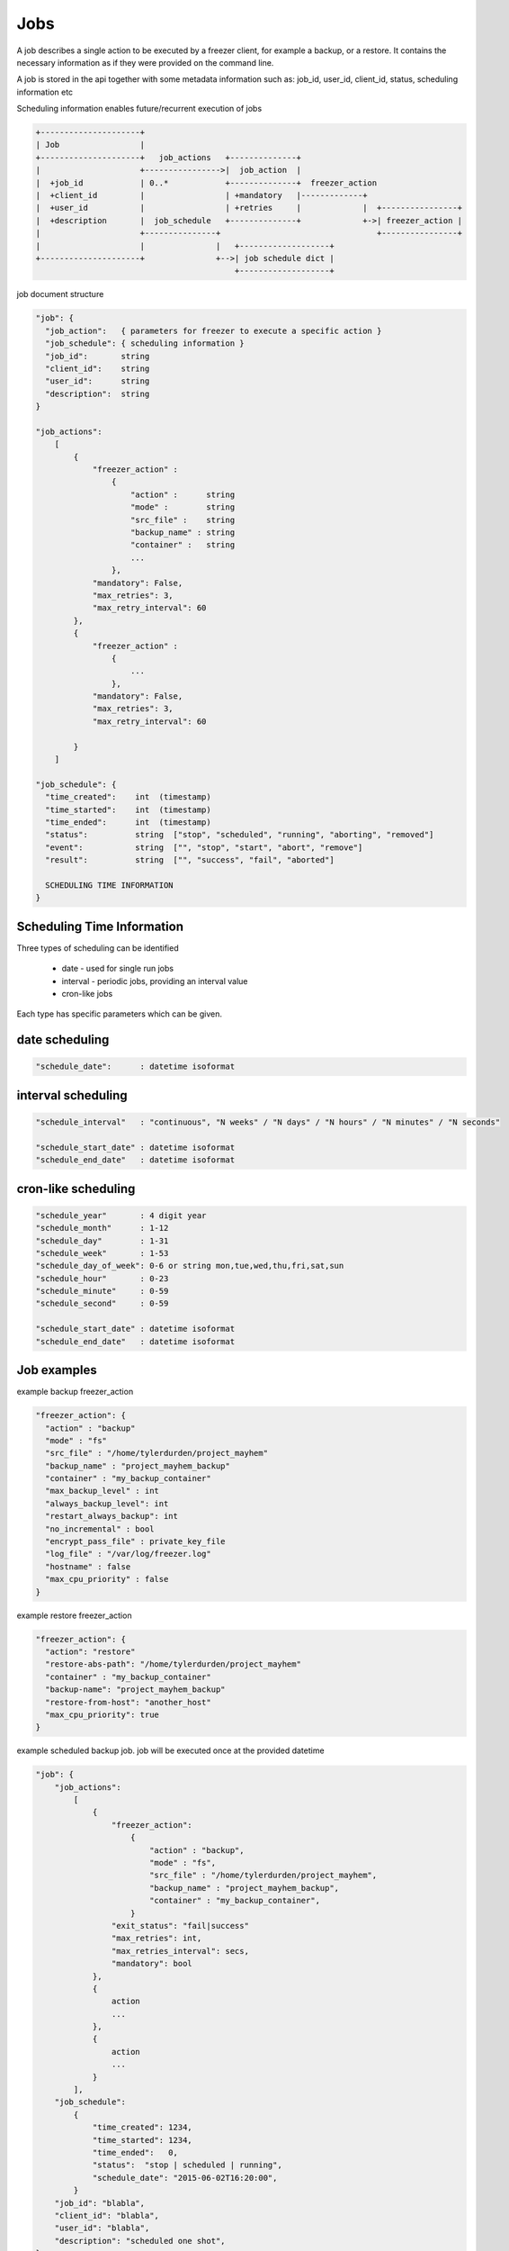 .. _jobs:

Jobs
====

A job describes a single action to be executed by a freezer client, for example a backup, or a restore.
It contains the necessary information as if they were provided on the command line.

A job is stored in the api together with some metadata information such as:
job_id, user_id, client_id, status, scheduling information etc

Scheduling information enables future/recurrent execution of jobs

.. code-block:: none

    +---------------------+
    | Job                 |
    +---------------------+   job_actions   +--------------+
    |                     +---------------->|  job_action  |
    |  +job_id            | 0..*            +--------------+  freezer_action
    |  +client_id         |                 | +mandatory   |-------------+
    |  +user_id           |                 | +retries     |             |  +----------------+
    |  +description       |  job_schedule   +--------------+             +->| freezer_action |
    |                     +---------------+                                 +----------------+
    |                     |               |   +-------------------+
    +---------------------+               +-->| job schedule dict |
                                              +-------------------+


job document structure

.. code-block:: none

    "job": {
      "job_action":   { parameters for freezer to execute a specific action }
      "job_schedule": { scheduling information }
      "job_id":       string
      "client_id":    string
      "user_id":      string
      "description":  string
    }

    "job_actions":
        [
            {
                "freezer_action" :
                    {
                        "action" :      string
                        "mode" :        string
                        "src_file" :    string
                        "backup_name" : string
                        "container" :   string
                        ...
                    },
                "mandatory": False,
                "max_retries": 3,
                "max_retry_interval": 60
            },
            {
                "freezer_action" :
                    {
                        ...
                    },
                "mandatory": False,
                "max_retries": 3,
                "max_retry_interval": 60

            }
        ]

    "job_schedule": {
      "time_created":    int  (timestamp)
      "time_started":    int  (timestamp)
      "time_ended":      int  (timestamp)
      "status":          string  ["stop", "scheduled", "running", "aborting", "removed"]
      "event":           string  ["", "stop", "start", "abort", "remove"]
      "result":          string  ["", "success", "fail", "aborted"]

      SCHEDULING TIME INFORMATION
    }


Scheduling Time Information
---------------------------

Three types of scheduling can be identified

  * date - used for single run jobs
  * interval - periodic jobs, providing an interval value
  * cron-like jobs

Each type has specific parameters which can be given.

date scheduling
---------------

.. code-block:: none

  "schedule_date":      : datetime isoformat

interval scheduling
-------------------

.. code-block:: none

  "schedule_interval"   : "continuous", "N weeks" / "N days" / "N hours" / "N minutes" / "N seconds"

  "schedule_start_date" : datetime isoformat
  "schedule_end_date"   : datetime isoformat

cron-like scheduling
--------------------

.. code-block:: none

  "schedule_year"       : 4 digit year
  "schedule_month"      : 1-12
  "schedule_day"        : 1-31
  "schedule_week"       : 1-53
  "schedule_day_of_week": 0-6 or string mon,tue,wed,thu,fri,sat,sun
  "schedule_hour"       : 0-23
  "schedule_minute"     : 0-59
  "schedule_second"     : 0-59

  "schedule_start_date" : datetime isoformat
  "schedule_end_date"   : datetime isoformat

Job examples
------------

example backup freezer_action

.. code-block:: none

    "freezer_action": {
      "action" : "backup"
      "mode" : "fs"
      "src_file" : "/home/tylerdurden/project_mayhem"
      "backup_name" : "project_mayhem_backup"
      "container" : "my_backup_container"
      "max_backup_level" : int
      "always_backup_level": int
      "restart_always_backup": int
      "no_incremental" : bool
      "encrypt_pass_file" : private_key_file
      "log_file" : "/var/log/freezer.log"
      "hostname" : false
      "max_cpu_priority" : false
    }

example restore freezer_action

.. code-block:: none

    "freezer_action": {
      "action": "restore"
      "restore-abs-path": "/home/tylerdurden/project_mayhem"
      "container" : "my_backup_container"
      "backup-name": "project_mayhem_backup"
      "restore-from-host": "another_host"
      "max_cpu_priority": true
    }


example scheduled backup job.
job will be executed once at the provided datetime

.. code-block:: none

    "job": {
        "job_actions":
            [
                {
                    "freezer_action":
                        {
                            "action" : "backup",
                            "mode" : "fs",
                            "src_file" : "/home/tylerdurden/project_mayhem",
                            "backup_name" : "project_mayhem_backup",
                            "container" : "my_backup_container",
                        }
                    "exit_status": "fail|success"
                    "max_retries": int,
                    "max_retries_interval": secs,
                    "mandatory": bool
                },
                {
                    action
                    ...
                },
                {
                    action
                    ...
                }
            ],
        "job_schedule":
            {
                "time_created": 1234,
                "time_started": 1234,
                "time_ended":   0,
                "status":  "stop | scheduled | running",
                "schedule_date": "2015-06-02T16:20:00",
            }
        "job_id": "blabla",
        "client_id": "blabla",
        "user_id": "blabla",
        "description": "scheduled one shot",
    }


    "job": {
        "job_actions":
            [ ... ],
        "job_schedule":
            {
                "time_created": 1234,
                "time_started": 1234,
                "time_ended":   0,

                "status":  "stop",
                "event": "start"
                "schedule_interval" : "1 days"
                "schedule_start_date" : "2015-06-02T16:20:00"
            },
        "job_id": "4822e482fcbb439189a1ad616ac0a72f",
        "client_id": "26b4ea367ac64702868653912e9428cc_freezer.mydomain.myid",
        "user_id": "35a322dfb2b14f40bc53a29a14309021",
        "description": "daily backup",
    }


multiple scheduling choices allowed

.. code-block:: none

    "job": {
        "job_actions":
            [ ... ],
        "job_schedule":
            {
                "time_created": 1234,
                "time_started": 1234,
                "time_ended":   0,
                "status":  "scheduled"
                "schedule_month" : "1-6, 9-12"
                "schedule_day" : "mon, wed, fri"
                "schedule_hour": "03"
                "schedule_minute": "25"
            }
        "job_id": "blabla",
        "client_id": "blabla",
        "user_id": "blabla",
        "description": "daily backup",
    }


Finished job with result

.. code-block:: none

    "job": {
        "job_actions": [ ... ],
        "job_schedule":
            {
                "time_created": 1234,
                "time_started": 1234,
                "time_ended":   4321,
                "status":  "stop",
                "event": "",
                "result": "success",
                "schedule_time": "2015-06-02T16:20:00"
            },
        "job_id": "blabla",
        "client_id": "blabla",
        "user_id": "blabla",
        "description": "one shot job",
    }


Actions default values
----------------------

It is possible to define properties that span across multiple actions
This allow not to rewrite values that might be the same in multiple actions.
If properties are specifically set in one action, then the specified value is the one used.

Example

.. code-block:: none

    "job": {
        "action_defaults": {
            "log_file": "/tmp/freezer_tmp_log",
            "container": "my_backup_container"
        },
        "job_actions": [{
            "freezer_action": {
                "action": "backup",
                "mode": "fs",
                "src_file": "/home/user1/file",
                "backup_name": "user1_backup"
            }
        }, {
            "freezer_action": {
                "action": "backup",
                "mode": "fs",
                "src_file": "/home/user2/file",
                "backup_name": "user2_backup"
            }
        }, {
            "freezer_action": {
                "action": "backup",
                "mode": "fs",
                "src_file": "/home/user3/file",
                "backup_name": "user2_backup",
                "log_file": "/home/user3/specific_log_file"
            }
        }],
        "description": "scheduled one shot"
    }


Is Equivalent to

.. code-block:: none

    "job": {
        "job_actions": [{
            "freezer_action": {
                "action": "backup",
                "mode": "fs",
                "src_file": "/home/user1/file",
                "backup_name": "user1_backup",
                "log_file": "/tmp/freezer_tmp_log",
                "container": "my_backup_container"
            }
        }, {
            "freezer_action": {
                "action": "backup",
                "mode": "fs",
                "src_file": "/home/user2/file",
                "backup_name": "user2_backup",
                "log_file": "/tmp/freezer_tmp_log",
                "container": "my_backup_container"
            }
        }, {
            "freezer_action": {
                "action": "backup",
                "mode": "fs",
                "src_file": "/home/user3/file",
                "backup_name": "user2_backup",
                "log_file": "/home/user3/specific_log_file",
                "container": "my_backup_container"
            }
        }],
        "description": "scheduled one shot"
    }
